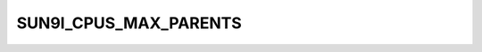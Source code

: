 .. -*- coding: utf-8; mode: rst -*-
.. src-file: drivers/clk/sunxi/clk-sun9i-cpus.c

.. _`sun9i_cpus_max_parents`:

SUN9I_CPUS_MAX_PARENTS
======================

.. c:function::  SUN9I_CPUS_MAX_PARENTS()

    Setup function for a80 cpus composite clk

.. This file was automatic generated / don't edit.

